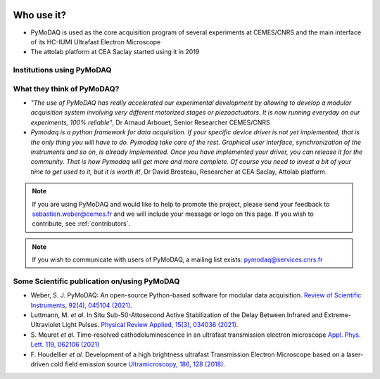   .. _feedback:

Who use it?
===========
.. |cemes| image:: /image/logos/logo_cemes.png
   :width: 100
   :alt: cemes

.. |attolab| image:: /image/logos/attolab_logo_carre.jpg
   :width: 100
   :alt: attolab

* PyMoDAQ is used as the core acquisition program of several experiments at CEMES/CNRS and the main
  interface of its HC-IUMI Ultrafast Electron Microscope
* The attolab platform at CEA Saclay started using it in 2019

Institutions using PyMoDAQ
**************************

|cemes| |attolab|


What they think of PyMoDAQ?
***************************

* *"The use of PyMoDAQ has really accelerated our experimental development by allowing to develop a modular acquisition
  system involving very different motorized stages or piezoactuators. It is now running everyday on our experiments,
  100% reliable"*, Dr Arnaud Arbouet, Senior Researcher CEMES/CNRS

* *Pymodaq is a python framework for data acquisition. If your specific device driver is not yet
  implemented, that is the only thing you will have to do. Pymodaq take care of the rest. Graphical
  user interface, synchronization of the instruments and so on, is already implemented. Once you have
  implemented your driver, you can release it for the community. That is how Pymodaq will get more and
  more complete. Of course you need to invest a bit of your time to get used to it, but it is worth it!*, Dr David
  Bresteau, Researcher at CEA Saclay, Attolab platform.

.. note::

  If you are using PyMoDAQ and would like to help to promote the project, please send your feedback to
  `sebastien.weber@cemes.fr <mailto:sebastien.weber@cemes.fr>`_ and we will include your message or logo on this page.
  If you wish to contribute, see :ref:`contributors`.


.. note::

  If you wish to communicate with users of PyMoDAQ, a mailing list exists:
  `pymodaq@services.cnrs.fr <mailto:pymodaq@services.cnrs.fr>`_


Some Scientific publication on/using PyMoDAQ
********************************************

* Weber, S. J. PyMoDAQ: An open-source Python-based software for modular data acquisition.
  `Review of Scientific Instruments, 92(4), 045104 (2021)`__.
* Luttmann, M. *et al.* In Situ Sub-50-Attosecond Active Stabilization of the Delay Between Infrared and Extreme-Ultraviolet Light Pulses.
  `Physical Review Applied, 15(3), 034036 (2021)`__.
* S. Meuret *et al.* Time-resolved cathodoluminescence in an ultrafast transmission electron microscope
  `Appl. Phys. Lett. 119, 062106 (2021)`__
* F. Houdellier *et al.* Development of a high brightness ultrafast Transmission Electron Microscope based on a
  laser-driven cold field emission source `Ultramicroscopy, 186, 128 (2018)`__.


__ https://aip.scitation.org/doi/full/10.1063/5.0032116
__ https://journals.aps.org/prapplied/abstract/10.1103/PhysRevApplied.15.034036
__ https://doi.org/10.1063/5.0057861
__ https://doi.org/10.1016/j.ultramic.2017.12.015

